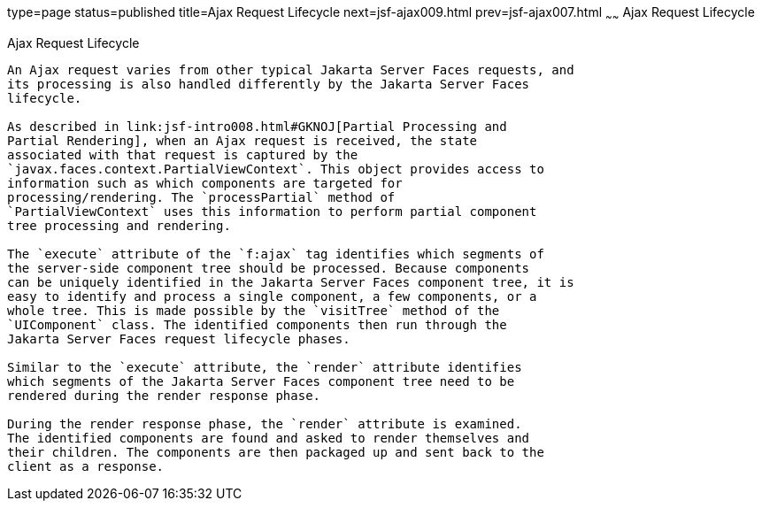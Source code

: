 type=page
status=published
title=Ajax Request Lifecycle
next=jsf-ajax009.html
prev=jsf-ajax007.html
~~~~~~
Ajax Request Lifecycle
======================

[[GKUAR]][[ajax-request-lifecycle]]

Ajax Request Lifecycle
----------------------

An Ajax request varies from other typical Jakarta Server Faces requests, and
its processing is also handled differently by the Jakarta Server Faces
lifecycle.

As described in link:jsf-intro008.html#GKNOJ[Partial Processing and
Partial Rendering], when an Ajax request is received, the state
associated with that request is captured by the
`javax.faces.context.PartialViewContext`. This object provides access to
information such as which components are targeted for
processing/rendering. The `processPartial` method of
`PartialViewContext` uses this information to perform partial component
tree processing and rendering.

The `execute` attribute of the `f:ajax` tag identifies which segments of
the server-side component tree should be processed. Because components
can be uniquely identified in the Jakarta Server Faces component tree, it is
easy to identify and process a single component, a few components, or a
whole tree. This is made possible by the `visitTree` method of the
`UIComponent` class. The identified components then run through the
Jakarta Server Faces request lifecycle phases.

Similar to the `execute` attribute, the `render` attribute identifies
which segments of the Jakarta Server Faces component tree need to be
rendered during the render response phase.

During the render response phase, the `render` attribute is examined.
The identified components are found and asked to render themselves and
their children. The components are then packaged up and sent back to the
client as a response.


